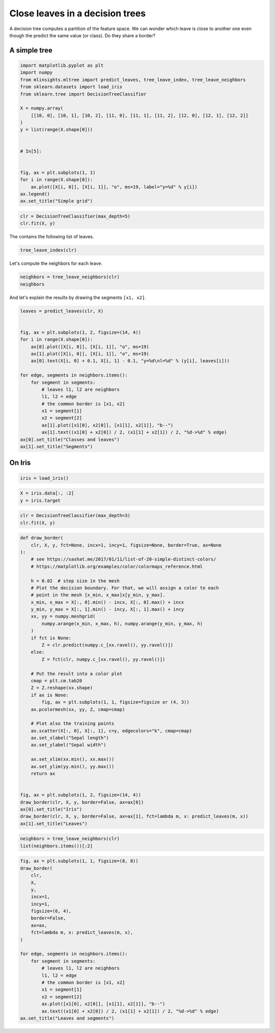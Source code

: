 
.. DO NOT EDIT.
.. THIS FILE WAS AUTOMATICALLY GENERATED BY SPHINX-GALLERY.
.. TO MAKE CHANGES, EDIT THE SOURCE PYTHON FILE:
.. "auto_examples/plot_leave_neighbors.py"
.. LINE NUMBERS ARE GIVEN BELOW.

.. only:: html

    .. note::
        :class: sphx-glr-download-link-note

        :ref:`Go to the end <sphx_glr_download_auto_examples_plot_leave_neighbors.py>`
        to download the full example code

.. rst-class:: sphx-glr-example-title

.. _sphx_glr_auto_examples_plot_leave_neighbors.py:


Close leaves in a decision trees
================================

A decision tree computes a partition of the feature space.
We can wonder which leave is close to another one even though
the predict the same value (or class). Do they share a border?

.. GENERATED FROM PYTHON SOURCE LINES 12-14

A simple tree
+++++++++++++

.. GENERATED FROM PYTHON SOURCE LINES 14-37

.. code-block:: default



    import matplotlib.pyplot as plt
    import numpy
    from mlinsights.mltree import predict_leaves, tree_leave_index, tree_leave_neighbors
    from sklearn.datasets import load_iris
    from sklearn.tree import DecisionTreeClassifier

    X = numpy.array(
        [[10, 0], [10, 1], [10, 2], [11, 0], [11, 1], [11, 2], [12, 0], [12, 1], [12, 2]]
    )
    y = list(range(X.shape[0]))


    # In[5]:


    fig, ax = plt.subplots(1, 1)
    for i in range(X.shape[0]):
        ax.plot([X[i, 0]], [X[i, 1]], "o", ms=19, label="y=%d" % y[i])
    ax.legend()
    ax.set_title("Simple grid")




.. image-sg:: /auto_examples/images/sphx_glr_plot_leave_neighbors_001.png
   :alt: Simple grid
   :srcset: /auto_examples/images/sphx_glr_plot_leave_neighbors_001.png
   :class: sphx-glr-single-img


.. rst-class:: sphx-glr-script-out

 .. code-block:: none


    Text(0.5, 1.0, 'Simple grid')



.. GENERATED FROM PYTHON SOURCE LINES 39-44

.. code-block:: default



    clr = DecisionTreeClassifier(max_depth=5)
    clr.fit(X, y)






.. raw:: html

    <div class="output_subarea output_html rendered_html output_result">
    <style>#sk-container-id-26 {
      /* Definition of color scheme common for light and dark mode */
      --sklearn-color-text: black;
      --sklearn-color-line: gray;
      /* Definition of color scheme for unfitted estimators */
      --sklearn-color-unfitted-level-0: #fff5e6;
      --sklearn-color-unfitted-level-1: #f6e4d2;
      --sklearn-color-unfitted-level-2: #ffe0b3;
      --sklearn-color-unfitted-level-3: chocolate;
      /* Definition of color scheme for fitted estimators */
      --sklearn-color-fitted-level-0: #f0f8ff;
      --sklearn-color-fitted-level-1: #d4ebff;
      --sklearn-color-fitted-level-2: #b3dbfd;
      --sklearn-color-fitted-level-3: cornflowerblue;

      /* Specific color for light theme */
      --sklearn-color-text-on-default-background: var(--sg-text-color, var(--theme-code-foreground, var(--jp-content-font-color1, black)));
      --sklearn-color-background: var(--sg-background-color, var(--theme-background, var(--jp-layout-color0, white)));
      --sklearn-color-border-box: var(--sg-text-color, var(--theme-code-foreground, var(--jp-content-font-color1, black)));
      --sklearn-color-icon: #696969;

      @media (prefers-color-scheme: dark) {
        /* Redefinition of color scheme for dark theme */
        --sklearn-color-text-on-default-background: var(--sg-text-color, var(--theme-code-foreground, var(--jp-content-font-color1, white)));
        --sklearn-color-background: var(--sg-background-color, var(--theme-background, var(--jp-layout-color0, #111)));
        --sklearn-color-border-box: var(--sg-text-color, var(--theme-code-foreground, var(--jp-content-font-color1, white)));
        --sklearn-color-icon: #878787;
      }
    }

    #sk-container-id-26 {
      color: var(--sklearn-color-text);
    }

    #sk-container-id-26 pre {
      padding: 0;
    }

    #sk-container-id-26 input.sk-hidden--visually {
      border: 0;
      clip: rect(1px 1px 1px 1px);
      clip: rect(1px, 1px, 1px, 1px);
      height: 1px;
      margin: -1px;
      overflow: hidden;
      padding: 0;
      position: absolute;
      width: 1px;
    }

    #sk-container-id-26 div.sk-dashed-wrapped {
      border: 1px dashed var(--sklearn-color-line);
      margin: 0 0.4em 0.5em 0.4em;
      box-sizing: border-box;
      padding-bottom: 0.4em;
      background-color: var(--sklearn-color-background);
    }

    #sk-container-id-26 div.sk-container {
      /* jupyter's `normalize.less` sets `[hidden] { display: none; }`
         but bootstrap.min.css set `[hidden] { display: none !important; }`
         so we also need the `!important` here to be able to override the
         default hidden behavior on the sphinx rendered scikit-learn.org.
         See: https://github.com/scikit-learn/scikit-learn/issues/21755 */
      display: inline-block !important;
      position: relative;
    }

    #sk-container-id-26 div.sk-text-repr-fallback {
      display: none;
    }

    div.sk-parallel-item,
    div.sk-serial,
    div.sk-item {
      /* draw centered vertical line to link estimators */
      background-image: linear-gradient(var(--sklearn-color-text-on-default-background), var(--sklearn-color-text-on-default-background));
      background-size: 2px 100%;
      background-repeat: no-repeat;
      background-position: center center;
    }

    /* Parallel-specific style estimator block */

    #sk-container-id-26 div.sk-parallel-item::after {
      content: "";
      width: 100%;
      border-bottom: 2px solid var(--sklearn-color-text-on-default-background);
      flex-grow: 1;
    }

    #sk-container-id-26 div.sk-parallel {
      display: flex;
      align-items: stretch;
      justify-content: center;
      background-color: var(--sklearn-color-background);
      position: relative;
    }

    #sk-container-id-26 div.sk-parallel-item {
      display: flex;
      flex-direction: column;
    }

    #sk-container-id-26 div.sk-parallel-item:first-child::after {
      align-self: flex-end;
      width: 50%;
    }

    #sk-container-id-26 div.sk-parallel-item:last-child::after {
      align-self: flex-start;
      width: 50%;
    }

    #sk-container-id-26 div.sk-parallel-item:only-child::after {
      width: 0;
    }

    /* Serial-specific style estimator block */

    #sk-container-id-26 div.sk-serial {
      display: flex;
      flex-direction: column;
      align-items: center;
      background-color: var(--sklearn-color-background);
      padding-right: 1em;
      padding-left: 1em;
    }


    /* Toggleable style: style used for estimator/Pipeline/ColumnTransformer box that is
    clickable and can be expanded/collapsed.
    - Pipeline and ColumnTransformer use this feature and define the default style
    - Estimators will overwrite some part of the style using the `sk-estimator` class
    */

    /* Pipeline and ColumnTransformer style (default) */

    #sk-container-id-26 div.sk-toggleable {
      /* Default theme specific background. It is overwritten whether we have a
      specific estimator or a Pipeline/ColumnTransformer */
      background-color: var(--sklearn-color-background);
    }

    /* Toggleable label */
    #sk-container-id-26 label.sk-toggleable__label {
      cursor: pointer;
      display: block;
      width: 100%;
      margin-bottom: 0;
      padding: 0.5em;
      box-sizing: border-box;
      text-align: center;
    }

    #sk-container-id-26 label.sk-toggleable__label-arrow:before {
      /* Arrow on the left of the label */
      content: "▸";
      float: left;
      margin-right: 0.25em;
      color: var(--sklearn-color-icon);
    }

    #sk-container-id-26 label.sk-toggleable__label-arrow:hover:before {
      color: var(--sklearn-color-text);
    }

    /* Toggleable content - dropdown */

    #sk-container-id-26 div.sk-toggleable__content {
      max-height: 0;
      max-width: 0;
      overflow: hidden;
      text-align: left;
      /* unfitted */
      background-color: var(--sklearn-color-unfitted-level-0);
    }

    #sk-container-id-26 div.sk-toggleable__content.fitted {
      /* fitted */
      background-color: var(--sklearn-color-fitted-level-0);
    }

    #sk-container-id-26 div.sk-toggleable__content pre {
      margin: 0.2em;
      border-radius: 0.25em;
      color: var(--sklearn-color-text);
      /* unfitted */
      background-color: var(--sklearn-color-unfitted-level-0);
    }

    #sk-container-id-26 div.sk-toggleable__content.fitted pre {
      /* unfitted */
      background-color: var(--sklearn-color-fitted-level-0);
    }

    #sk-container-id-26 input.sk-toggleable__control:checked~div.sk-toggleable__content {
      /* Expand drop-down */
      max-height: 200px;
      max-width: 100%;
      overflow: auto;
    }

    #sk-container-id-26 input.sk-toggleable__control:checked~label.sk-toggleable__label-arrow:before {
      content: "▾";
    }

    /* Pipeline/ColumnTransformer-specific style */

    #sk-container-id-26 div.sk-label input.sk-toggleable__control:checked~label.sk-toggleable__label {
      color: var(--sklearn-color-text);
      background-color: var(--sklearn-color-unfitted-level-2);
    }

    #sk-container-id-26 div.sk-label.fitted input.sk-toggleable__control:checked~label.sk-toggleable__label {
      background-color: var(--sklearn-color-fitted-level-2);
    }

    /* Estimator-specific style */

    /* Colorize estimator box */
    #sk-container-id-26 div.sk-estimator input.sk-toggleable__control:checked~label.sk-toggleable__label {
      /* unfitted */
      background-color: var(--sklearn-color-unfitted-level-2);
    }

    #sk-container-id-26 div.sk-estimator.fitted input.sk-toggleable__control:checked~label.sk-toggleable__label {
      /* fitted */
      background-color: var(--sklearn-color-fitted-level-2);
    }

    #sk-container-id-26 div.sk-label label.sk-toggleable__label,
    #sk-container-id-26 div.sk-label label {
      /* The background is the default theme color */
      color: var(--sklearn-color-text-on-default-background);
    }

    /* On hover, darken the color of the background */
    #sk-container-id-26 div.sk-label:hover label.sk-toggleable__label {
      color: var(--sklearn-color-text);
      background-color: var(--sklearn-color-unfitted-level-2);
    }

    /* Label box, darken color on hover, fitted */
    #sk-container-id-26 div.sk-label.fitted:hover label.sk-toggleable__label.fitted {
      color: var(--sklearn-color-text);
      background-color: var(--sklearn-color-fitted-level-2);
    }

    /* Estimator label */

    #sk-container-id-26 div.sk-label label {
      font-family: monospace;
      font-weight: bold;
      display: inline-block;
      line-height: 1.2em;
    }

    #sk-container-id-26 div.sk-label-container {
      text-align: center;
    }

    /* Estimator-specific */
    #sk-container-id-26 div.sk-estimator {
      font-family: monospace;
      border: 1px dotted var(--sklearn-color-border-box);
      border-radius: 0.25em;
      box-sizing: border-box;
      margin-bottom: 0.5em;
      /* unfitted */
      background-color: var(--sklearn-color-unfitted-level-0);
    }

    #sk-container-id-26 div.sk-estimator.fitted {
      /* fitted */
      background-color: var(--sklearn-color-fitted-level-0);
    }

    /* on hover */
    #sk-container-id-26 div.sk-estimator:hover {
      /* unfitted */
      background-color: var(--sklearn-color-unfitted-level-2);
    }

    #sk-container-id-26 div.sk-estimator.fitted:hover {
      /* fitted */
      background-color: var(--sklearn-color-fitted-level-2);
    }

    /* Specification for estimator info (e.g. "i" and "?") */

    /* Common style for "i" and "?" */

    .sk-estimator-doc-link,
    a:link.sk-estimator-doc-link,
    a:visited.sk-estimator-doc-link {
      float: right;
      font-size: smaller;
      line-height: 1em;
      font-family: monospace;
      background-color: var(--sklearn-color-background);
      border-radius: 1em;
      height: 1em;
      width: 1em;
      text-decoration: none !important;
      margin-left: 1ex;
      /* unfitted */
      border: var(--sklearn-color-unfitted-level-1) 1pt solid;
      color: var(--sklearn-color-unfitted-level-1);
    }

    .sk-estimator-doc-link.fitted,
    a:link.sk-estimator-doc-link.fitted,
    a:visited.sk-estimator-doc-link.fitted {
      /* fitted */
      border: var(--sklearn-color-fitted-level-1) 1pt solid;
      color: var(--sklearn-color-fitted-level-1);
    }

    /* On hover */
    div.sk-estimator:hover .sk-estimator-doc-link:hover,
    .sk-estimator-doc-link:hover,
    div.sk-label-container:hover .sk-estimator-doc-link:hover,
    .sk-estimator-doc-link:hover {
      /* unfitted */
      background-color: var(--sklearn-color-unfitted-level-3);
      color: var(--sklearn-color-background);
      text-decoration: none;
    }

    div.sk-estimator.fitted:hover .sk-estimator-doc-link.fitted:hover,
    .sk-estimator-doc-link.fitted:hover,
    div.sk-label-container:hover .sk-estimator-doc-link.fitted:hover,
    .sk-estimator-doc-link.fitted:hover {
      /* fitted */
      background-color: var(--sklearn-color-fitted-level-3);
      color: var(--sklearn-color-background);
      text-decoration: none;
    }

    /* Span, style for the box shown on hovering the info icon */
    .sk-estimator-doc-link span {
      display: none;
      z-index: 9999;
      position: relative;
      font-weight: normal;
      right: .2ex;
      padding: .5ex;
      margin: .5ex;
      width: min-content;
      min-width: 20ex;
      max-width: 50ex;
      color: var(--sklearn-color-text);
      box-shadow: 2pt 2pt 4pt #999;
      /* unfitted */
      background: var(--sklearn-color-unfitted-level-0);
      border: .5pt solid var(--sklearn-color-unfitted-level-3);
    }

    .sk-estimator-doc-link.fitted span {
      /* fitted */
      background: var(--sklearn-color-fitted-level-0);
      border: var(--sklearn-color-fitted-level-3);
    }

    .sk-estimator-doc-link:hover span {
      display: block;
    }

    /* "?"-specific style due to the `<a>` HTML tag */

    #sk-container-id-26 a.estimator_doc_link {
      float: right;
      font-size: 1rem;
      line-height: 1em;
      font-family: monospace;
      background-color: var(--sklearn-color-background);
      border-radius: 1rem;
      height: 1rem;
      width: 1rem;
      text-decoration: none;
      /* unfitted */
      color: var(--sklearn-color-unfitted-level-1);
      border: var(--sklearn-color-unfitted-level-1) 1pt solid;
    }

    #sk-container-id-26 a.estimator_doc_link.fitted {
      /* fitted */
      border: var(--sklearn-color-fitted-level-1) 1pt solid;
      color: var(--sklearn-color-fitted-level-1);
    }

    /* On hover */
    #sk-container-id-26 a.estimator_doc_link:hover {
      /* unfitted */
      background-color: var(--sklearn-color-unfitted-level-3);
      color: var(--sklearn-color-background);
      text-decoration: none;
    }

    #sk-container-id-26 a.estimator_doc_link.fitted:hover {
      /* fitted */
      background-color: var(--sklearn-color-fitted-level-3);
    }
    </style><div id="sk-container-id-26" class="sk-top-container"><div class="sk-text-repr-fallback"><pre>DecisionTreeClassifier(max_depth=5)</pre><b>In a Jupyter environment, please rerun this cell to show the HTML representation or trust the notebook. <br />On GitHub, the HTML representation is unable to render, please try loading this page with nbviewer.org.</b></div><div class="sk-container" hidden><div class="sk-item"><div class="sk-estimator fitted sk-toggleable"><input class="sk-toggleable__control sk-hidden--visually" id="sk-estimator-id-69" type="checkbox" checked><label for="sk-estimator-id-69" class="sk-toggleable__label fitted sk-toggleable__label-arrow fitted">&nbsp;&nbsp;DecisionTreeClassifier<a class="sk-estimator-doc-link fitted" rel="noreferrer" target="_blank" href="https://scikit-learn.org/dev/modules/generated/sklearn.tree.DecisionTreeClassifier.html">?<span>Documentation for DecisionTreeClassifier</span></a><span class="sk-estimator-doc-link fitted">i<span>Fitted</span></span></label><div class="sk-toggleable__content fitted"><pre>DecisionTreeClassifier(max_depth=5)</pre></div> </div></div></div></div>
    </div>
    <br />
    <br />

.. GENERATED FROM PYTHON SOURCE LINES 45-46

The contains the following list of leaves.

.. GENERATED FROM PYTHON SOURCE LINES 46-51

.. code-block:: default



    tree_leave_index(clr)






.. rst-class:: sphx-glr-script-out

 .. code-block:: none


    [2, 4, 5, 8, 9, 12, 13, 15, 16]



.. GENERATED FROM PYTHON SOURCE LINES 52-53

Let's compute the neighbors for each leave.

.. GENERATED FROM PYTHON SOURCE LINES 53-58

.. code-block:: default



    neighbors = tree_leave_neighbors(clr)
    neighbors





.. rst-class:: sphx-glr-script-out

 .. code-block:: none


    {(2, 8): [(0, (10.0, 0.0), (11.0, 0.0))], (2, 4): [(1, (10.0, 0.0), (10.0, 1.0))], (4, 12): [(0, (10.0, 1.0), (11.0, 1.0))], (4, 5): [(1, (10.0, 1.0), (10.0, 2.0))], (5, 13): [(0, (10.0, 2.0), (11.0, 2.0))], (8, 9): [(0, (11.0, 0.0), (12.0, 0.0))], (8, 12): [(1, (11.0, 0.0), (11.0, 1.0))], (12, 15): [(0, (11.0, 1.0), (12.0, 1.0))], (12, 13): [(1, (11.0, 1.0), (11.0, 2.0))], (13, 16): [(0, (11.0, 2.0), (12.0, 2.0))], (9, 15): [(1, (12.0, 0.0), (12.0, 1.0))], (15, 16): [(1, (12.0, 1.0), (12.0, 2.0))]}



.. GENERATED FROM PYTHON SOURCE LINES 59-60

And let's explain the results by drawing the segments ``[x1, x2]``.

.. GENERATED FROM PYTHON SOURCE LINES 60-83

.. code-block:: default



    leaves = predict_leaves(clr, X)


    fig, ax = plt.subplots(1, 2, figsize=(14, 4))
    for i in range(X.shape[0]):
        ax[0].plot([X[i, 0]], [X[i, 1]], "o", ms=19)
        ax[1].plot([X[i, 0]], [X[i, 1]], "o", ms=19)
        ax[0].text(X[i, 0] + 0.1, X[i, 1] - 0.1, "y=%d\nl=%d" % (y[i], leaves[i]))

    for edge, segments in neighbors.items():
        for segment in segments:
            # leaves l1, l2 are neighbors
            l1, l2 = edge
            # the common border is [x1, x2]
            x1 = segment[1]
            x2 = segment[2]
            ax[1].plot([x1[0], x2[0]], [x1[1], x2[1]], "b--")
            ax[1].text((x1[0] + x2[0]) / 2, (x1[1] + x2[1]) / 2, "%d->%d" % edge)
    ax[0].set_title("Classes and leaves")
    ax[1].set_title("Segments")




.. image-sg:: /auto_examples/images/sphx_glr_plot_leave_neighbors_002.png
   :alt: Classes and leaves, Segments
   :srcset: /auto_examples/images/sphx_glr_plot_leave_neighbors_002.png
   :class: sphx-glr-single-img


.. rst-class:: sphx-glr-script-out

 .. code-block:: none


    Text(0.5, 1.0, 'Segments')



.. GENERATED FROM PYTHON SOURCE LINES 84-86

On Iris
+++++++

.. GENERATED FROM PYTHON SOURCE LINES 86-91

.. code-block:: default



    iris = load_iris()









.. GENERATED FROM PYTHON SOURCE LINES 93-99

.. code-block:: default



    X = iris.data[:, :2]
    y = iris.target









.. GENERATED FROM PYTHON SOURCE LINES 101-107

.. code-block:: default



    clr = DecisionTreeClassifier(max_depth=3)
    clr.fit(X, y)







.. raw:: html

    <div class="output_subarea output_html rendered_html output_result">
    <style>#sk-container-id-27 {
      /* Definition of color scheme common for light and dark mode */
      --sklearn-color-text: black;
      --sklearn-color-line: gray;
      /* Definition of color scheme for unfitted estimators */
      --sklearn-color-unfitted-level-0: #fff5e6;
      --sklearn-color-unfitted-level-1: #f6e4d2;
      --sklearn-color-unfitted-level-2: #ffe0b3;
      --sklearn-color-unfitted-level-3: chocolate;
      /* Definition of color scheme for fitted estimators */
      --sklearn-color-fitted-level-0: #f0f8ff;
      --sklearn-color-fitted-level-1: #d4ebff;
      --sklearn-color-fitted-level-2: #b3dbfd;
      --sklearn-color-fitted-level-3: cornflowerblue;

      /* Specific color for light theme */
      --sklearn-color-text-on-default-background: var(--sg-text-color, var(--theme-code-foreground, var(--jp-content-font-color1, black)));
      --sklearn-color-background: var(--sg-background-color, var(--theme-background, var(--jp-layout-color0, white)));
      --sklearn-color-border-box: var(--sg-text-color, var(--theme-code-foreground, var(--jp-content-font-color1, black)));
      --sklearn-color-icon: #696969;

      @media (prefers-color-scheme: dark) {
        /* Redefinition of color scheme for dark theme */
        --sklearn-color-text-on-default-background: var(--sg-text-color, var(--theme-code-foreground, var(--jp-content-font-color1, white)));
        --sklearn-color-background: var(--sg-background-color, var(--theme-background, var(--jp-layout-color0, #111)));
        --sklearn-color-border-box: var(--sg-text-color, var(--theme-code-foreground, var(--jp-content-font-color1, white)));
        --sklearn-color-icon: #878787;
      }
    }

    #sk-container-id-27 {
      color: var(--sklearn-color-text);
    }

    #sk-container-id-27 pre {
      padding: 0;
    }

    #sk-container-id-27 input.sk-hidden--visually {
      border: 0;
      clip: rect(1px 1px 1px 1px);
      clip: rect(1px, 1px, 1px, 1px);
      height: 1px;
      margin: -1px;
      overflow: hidden;
      padding: 0;
      position: absolute;
      width: 1px;
    }

    #sk-container-id-27 div.sk-dashed-wrapped {
      border: 1px dashed var(--sklearn-color-line);
      margin: 0 0.4em 0.5em 0.4em;
      box-sizing: border-box;
      padding-bottom: 0.4em;
      background-color: var(--sklearn-color-background);
    }

    #sk-container-id-27 div.sk-container {
      /* jupyter's `normalize.less` sets `[hidden] { display: none; }`
         but bootstrap.min.css set `[hidden] { display: none !important; }`
         so we also need the `!important` here to be able to override the
         default hidden behavior on the sphinx rendered scikit-learn.org.
         See: https://github.com/scikit-learn/scikit-learn/issues/21755 */
      display: inline-block !important;
      position: relative;
    }

    #sk-container-id-27 div.sk-text-repr-fallback {
      display: none;
    }

    div.sk-parallel-item,
    div.sk-serial,
    div.sk-item {
      /* draw centered vertical line to link estimators */
      background-image: linear-gradient(var(--sklearn-color-text-on-default-background), var(--sklearn-color-text-on-default-background));
      background-size: 2px 100%;
      background-repeat: no-repeat;
      background-position: center center;
    }

    /* Parallel-specific style estimator block */

    #sk-container-id-27 div.sk-parallel-item::after {
      content: "";
      width: 100%;
      border-bottom: 2px solid var(--sklearn-color-text-on-default-background);
      flex-grow: 1;
    }

    #sk-container-id-27 div.sk-parallel {
      display: flex;
      align-items: stretch;
      justify-content: center;
      background-color: var(--sklearn-color-background);
      position: relative;
    }

    #sk-container-id-27 div.sk-parallel-item {
      display: flex;
      flex-direction: column;
    }

    #sk-container-id-27 div.sk-parallel-item:first-child::after {
      align-self: flex-end;
      width: 50%;
    }

    #sk-container-id-27 div.sk-parallel-item:last-child::after {
      align-self: flex-start;
      width: 50%;
    }

    #sk-container-id-27 div.sk-parallel-item:only-child::after {
      width: 0;
    }

    /* Serial-specific style estimator block */

    #sk-container-id-27 div.sk-serial {
      display: flex;
      flex-direction: column;
      align-items: center;
      background-color: var(--sklearn-color-background);
      padding-right: 1em;
      padding-left: 1em;
    }


    /* Toggleable style: style used for estimator/Pipeline/ColumnTransformer box that is
    clickable and can be expanded/collapsed.
    - Pipeline and ColumnTransformer use this feature and define the default style
    - Estimators will overwrite some part of the style using the `sk-estimator` class
    */

    /* Pipeline and ColumnTransformer style (default) */

    #sk-container-id-27 div.sk-toggleable {
      /* Default theme specific background. It is overwritten whether we have a
      specific estimator or a Pipeline/ColumnTransformer */
      background-color: var(--sklearn-color-background);
    }

    /* Toggleable label */
    #sk-container-id-27 label.sk-toggleable__label {
      cursor: pointer;
      display: block;
      width: 100%;
      margin-bottom: 0;
      padding: 0.5em;
      box-sizing: border-box;
      text-align: center;
    }

    #sk-container-id-27 label.sk-toggleable__label-arrow:before {
      /* Arrow on the left of the label */
      content: "▸";
      float: left;
      margin-right: 0.25em;
      color: var(--sklearn-color-icon);
    }

    #sk-container-id-27 label.sk-toggleable__label-arrow:hover:before {
      color: var(--sklearn-color-text);
    }

    /* Toggleable content - dropdown */

    #sk-container-id-27 div.sk-toggleable__content {
      max-height: 0;
      max-width: 0;
      overflow: hidden;
      text-align: left;
      /* unfitted */
      background-color: var(--sklearn-color-unfitted-level-0);
    }

    #sk-container-id-27 div.sk-toggleable__content.fitted {
      /* fitted */
      background-color: var(--sklearn-color-fitted-level-0);
    }

    #sk-container-id-27 div.sk-toggleable__content pre {
      margin: 0.2em;
      border-radius: 0.25em;
      color: var(--sklearn-color-text);
      /* unfitted */
      background-color: var(--sklearn-color-unfitted-level-0);
    }

    #sk-container-id-27 div.sk-toggleable__content.fitted pre {
      /* unfitted */
      background-color: var(--sklearn-color-fitted-level-0);
    }

    #sk-container-id-27 input.sk-toggleable__control:checked~div.sk-toggleable__content {
      /* Expand drop-down */
      max-height: 200px;
      max-width: 100%;
      overflow: auto;
    }

    #sk-container-id-27 input.sk-toggleable__control:checked~label.sk-toggleable__label-arrow:before {
      content: "▾";
    }

    /* Pipeline/ColumnTransformer-specific style */

    #sk-container-id-27 div.sk-label input.sk-toggleable__control:checked~label.sk-toggleable__label {
      color: var(--sklearn-color-text);
      background-color: var(--sklearn-color-unfitted-level-2);
    }

    #sk-container-id-27 div.sk-label.fitted input.sk-toggleable__control:checked~label.sk-toggleable__label {
      background-color: var(--sklearn-color-fitted-level-2);
    }

    /* Estimator-specific style */

    /* Colorize estimator box */
    #sk-container-id-27 div.sk-estimator input.sk-toggleable__control:checked~label.sk-toggleable__label {
      /* unfitted */
      background-color: var(--sklearn-color-unfitted-level-2);
    }

    #sk-container-id-27 div.sk-estimator.fitted input.sk-toggleable__control:checked~label.sk-toggleable__label {
      /* fitted */
      background-color: var(--sklearn-color-fitted-level-2);
    }

    #sk-container-id-27 div.sk-label label.sk-toggleable__label,
    #sk-container-id-27 div.sk-label label {
      /* The background is the default theme color */
      color: var(--sklearn-color-text-on-default-background);
    }

    /* On hover, darken the color of the background */
    #sk-container-id-27 div.sk-label:hover label.sk-toggleable__label {
      color: var(--sklearn-color-text);
      background-color: var(--sklearn-color-unfitted-level-2);
    }

    /* Label box, darken color on hover, fitted */
    #sk-container-id-27 div.sk-label.fitted:hover label.sk-toggleable__label.fitted {
      color: var(--sklearn-color-text);
      background-color: var(--sklearn-color-fitted-level-2);
    }

    /* Estimator label */

    #sk-container-id-27 div.sk-label label {
      font-family: monospace;
      font-weight: bold;
      display: inline-block;
      line-height: 1.2em;
    }

    #sk-container-id-27 div.sk-label-container {
      text-align: center;
    }

    /* Estimator-specific */
    #sk-container-id-27 div.sk-estimator {
      font-family: monospace;
      border: 1px dotted var(--sklearn-color-border-box);
      border-radius: 0.25em;
      box-sizing: border-box;
      margin-bottom: 0.5em;
      /* unfitted */
      background-color: var(--sklearn-color-unfitted-level-0);
    }

    #sk-container-id-27 div.sk-estimator.fitted {
      /* fitted */
      background-color: var(--sklearn-color-fitted-level-0);
    }

    /* on hover */
    #sk-container-id-27 div.sk-estimator:hover {
      /* unfitted */
      background-color: var(--sklearn-color-unfitted-level-2);
    }

    #sk-container-id-27 div.sk-estimator.fitted:hover {
      /* fitted */
      background-color: var(--sklearn-color-fitted-level-2);
    }

    /* Specification for estimator info (e.g. "i" and "?") */

    /* Common style for "i" and "?" */

    .sk-estimator-doc-link,
    a:link.sk-estimator-doc-link,
    a:visited.sk-estimator-doc-link {
      float: right;
      font-size: smaller;
      line-height: 1em;
      font-family: monospace;
      background-color: var(--sklearn-color-background);
      border-radius: 1em;
      height: 1em;
      width: 1em;
      text-decoration: none !important;
      margin-left: 1ex;
      /* unfitted */
      border: var(--sklearn-color-unfitted-level-1) 1pt solid;
      color: var(--sklearn-color-unfitted-level-1);
    }

    .sk-estimator-doc-link.fitted,
    a:link.sk-estimator-doc-link.fitted,
    a:visited.sk-estimator-doc-link.fitted {
      /* fitted */
      border: var(--sklearn-color-fitted-level-1) 1pt solid;
      color: var(--sklearn-color-fitted-level-1);
    }

    /* On hover */
    div.sk-estimator:hover .sk-estimator-doc-link:hover,
    .sk-estimator-doc-link:hover,
    div.sk-label-container:hover .sk-estimator-doc-link:hover,
    .sk-estimator-doc-link:hover {
      /* unfitted */
      background-color: var(--sklearn-color-unfitted-level-3);
      color: var(--sklearn-color-background);
      text-decoration: none;
    }

    div.sk-estimator.fitted:hover .sk-estimator-doc-link.fitted:hover,
    .sk-estimator-doc-link.fitted:hover,
    div.sk-label-container:hover .sk-estimator-doc-link.fitted:hover,
    .sk-estimator-doc-link.fitted:hover {
      /* fitted */
      background-color: var(--sklearn-color-fitted-level-3);
      color: var(--sklearn-color-background);
      text-decoration: none;
    }

    /* Span, style for the box shown on hovering the info icon */
    .sk-estimator-doc-link span {
      display: none;
      z-index: 9999;
      position: relative;
      font-weight: normal;
      right: .2ex;
      padding: .5ex;
      margin: .5ex;
      width: min-content;
      min-width: 20ex;
      max-width: 50ex;
      color: var(--sklearn-color-text);
      box-shadow: 2pt 2pt 4pt #999;
      /* unfitted */
      background: var(--sklearn-color-unfitted-level-0);
      border: .5pt solid var(--sklearn-color-unfitted-level-3);
    }

    .sk-estimator-doc-link.fitted span {
      /* fitted */
      background: var(--sklearn-color-fitted-level-0);
      border: var(--sklearn-color-fitted-level-3);
    }

    .sk-estimator-doc-link:hover span {
      display: block;
    }

    /* "?"-specific style due to the `<a>` HTML tag */

    #sk-container-id-27 a.estimator_doc_link {
      float: right;
      font-size: 1rem;
      line-height: 1em;
      font-family: monospace;
      background-color: var(--sklearn-color-background);
      border-radius: 1rem;
      height: 1rem;
      width: 1rem;
      text-decoration: none;
      /* unfitted */
      color: var(--sklearn-color-unfitted-level-1);
      border: var(--sklearn-color-unfitted-level-1) 1pt solid;
    }

    #sk-container-id-27 a.estimator_doc_link.fitted {
      /* fitted */
      border: var(--sklearn-color-fitted-level-1) 1pt solid;
      color: var(--sklearn-color-fitted-level-1);
    }

    /* On hover */
    #sk-container-id-27 a.estimator_doc_link:hover {
      /* unfitted */
      background-color: var(--sklearn-color-unfitted-level-3);
      color: var(--sklearn-color-background);
      text-decoration: none;
    }

    #sk-container-id-27 a.estimator_doc_link.fitted:hover {
      /* fitted */
      background-color: var(--sklearn-color-fitted-level-3);
    }
    </style><div id="sk-container-id-27" class="sk-top-container"><div class="sk-text-repr-fallback"><pre>DecisionTreeClassifier(max_depth=3)</pre><b>In a Jupyter environment, please rerun this cell to show the HTML representation or trust the notebook. <br />On GitHub, the HTML representation is unable to render, please try loading this page with nbviewer.org.</b></div><div class="sk-container" hidden><div class="sk-item"><div class="sk-estimator fitted sk-toggleable"><input class="sk-toggleable__control sk-hidden--visually" id="sk-estimator-id-70" type="checkbox" checked><label for="sk-estimator-id-70" class="sk-toggleable__label fitted sk-toggleable__label-arrow fitted">&nbsp;&nbsp;DecisionTreeClassifier<a class="sk-estimator-doc-link fitted" rel="noreferrer" target="_blank" href="https://scikit-learn.org/dev/modules/generated/sklearn.tree.DecisionTreeClassifier.html">?<span>Documentation for DecisionTreeClassifier</span></a><span class="sk-estimator-doc-link fitted">i<span>Fitted</span></span></label><div class="sk-toggleable__content fitted"><pre>DecisionTreeClassifier(max_depth=3)</pre></div> </div></div></div></div>
    </div>
    <br />
    <br />

.. GENERATED FROM PYTHON SOURCE LINES 109-154

.. code-block:: default



    def draw_border(
        clr, X, y, fct=None, incx=1, incy=1, figsize=None, border=True, ax=None
    ):
        # see https://sashat.me/2017/01/11/list-of-20-simple-distinct-colors/
        # https://matplotlib.org/examples/color/colormaps_reference.html

        h = 0.02  # step size in the mesh
        # Plot the decision boundary. For that, we will assign a color to each
        # point in the mesh [x_min, x_max]x[y_min, y_max].
        x_min, x_max = X[:, 0].min() - incx, X[:, 0].max() + incx
        y_min, y_max = X[:, 1].min() - incy, X[:, 1].max() + incy
        xx, yy = numpy.meshgrid(
            numpy.arange(x_min, x_max, h), numpy.arange(y_min, y_max, h)
        )
        if fct is None:
            Z = clr.predict(numpy.c_[xx.ravel(), yy.ravel()])
        else:
            Z = fct(clr, numpy.c_[xx.ravel(), yy.ravel()])

        # Put the result into a color plot
        cmap = plt.cm.tab20
        Z = Z.reshape(xx.shape)
        if ax is None:
            fig, ax = plt.subplots(1, 1, figsize=figsize or (4, 3))
        ax.pcolormesh(xx, yy, Z, cmap=cmap)

        # Plot also the training points
        ax.scatter(X[:, 0], X[:, 1], c=y, edgecolors="k", cmap=cmap)
        ax.set_xlabel("Sepal length")
        ax.set_ylabel("Sepal width")

        ax.set_xlim(xx.min(), xx.max())
        ax.set_ylim(yy.min(), yy.max())
        return ax


    fig, ax = plt.subplots(1, 2, figsize=(14, 4))
    draw_border(clr, X, y, border=False, ax=ax[0])
    ax[0].set_title("Iris")
    draw_border(clr, X, y, border=False, ax=ax[1], fct=lambda m, x: predict_leaves(m, x))
    ax[1].set_title("Leaves")





.. image-sg:: /auto_examples/images/sphx_glr_plot_leave_neighbors_003.png
   :alt: Iris, Leaves
   :srcset: /auto_examples/images/sphx_glr_plot_leave_neighbors_003.png
   :class: sphx-glr-single-img


.. rst-class:: sphx-glr-script-out

 .. code-block:: none


    Text(0.5, 1.0, 'Leaves')



.. GENERATED FROM PYTHON SOURCE LINES 156-162

.. code-block:: default



    neighbors = tree_leave_neighbors(clr)
    list(neighbors.items())[:2]






.. rst-class:: sphx-glr-script-out

 .. code-block:: none


    [((3, 4), [(0, (4.650000095367432, 2.4750000834465027), (5.025000095367432, 2.4750000834465027))]), ((3, 6), [(1, (4.650000095367432, 2.4750000834465027), (4.650000095367432, 3.1250000596046448))])]



.. GENERATED FROM PYTHON SOURCE LINES 164-189

.. code-block:: default



    fig, ax = plt.subplots(1, 1, figsize=(8, 8))
    draw_border(
        clr,
        X,
        y,
        incx=1,
        incy=1,
        figsize=(6, 4),
        border=False,
        ax=ax,
        fct=lambda m, x: predict_leaves(m, x),
    )

    for edge, segments in neighbors.items():
        for segment in segments:
            # leaves l1, l2 are neighbors
            l1, l2 = edge
            # the common border is [x1, x2]
            x1 = segment[1]
            x2 = segment[2]
            ax.plot([x1[0], x2[0]], [x1[1], x2[1]], "b--")
            ax.text((x1[0] + x2[0]) / 2, (x1[1] + x2[1]) / 2, "%d->%d" % edge)
    ax.set_title("Leaves and segments")



.. image-sg:: /auto_examples/images/sphx_glr_plot_leave_neighbors_004.png
   :alt: Leaves and segments
   :srcset: /auto_examples/images/sphx_glr_plot_leave_neighbors_004.png
   :class: sphx-glr-single-img


.. rst-class:: sphx-glr-script-out

 .. code-block:: none


    Text(0.5, 1.0, 'Leaves and segments')




.. rst-class:: sphx-glr-timing

   **Total running time of the script:** (0 minutes 1.237 seconds)


.. _sphx_glr_download_auto_examples_plot_leave_neighbors.py:

.. only:: html

  .. container:: sphx-glr-footer sphx-glr-footer-example




    .. container:: sphx-glr-download sphx-glr-download-python

      :download:`Download Python source code: plot_leave_neighbors.py <plot_leave_neighbors.py>`

    .. container:: sphx-glr-download sphx-glr-download-jupyter

      :download:`Download Jupyter notebook: plot_leave_neighbors.ipynb <plot_leave_neighbors.ipynb>`


.. only:: html

 .. rst-class:: sphx-glr-signature

    `Gallery generated by Sphinx-Gallery <https://sphinx-gallery.github.io>`_
